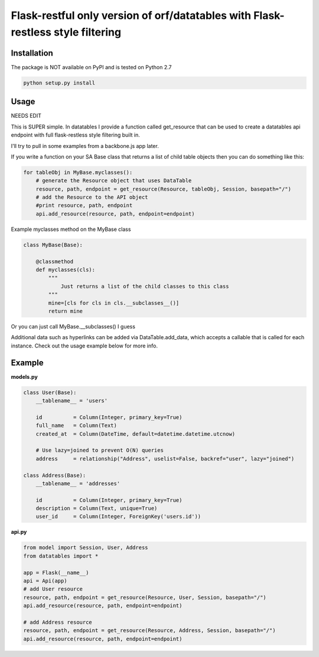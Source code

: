 ====================
Flask-restful only version of orf/datatables with Flask-restless style filtering
====================
Installation
------------

The package is NOT available on PyPI and is tested on Python 2.7

.. code-block:: bash

    python setup.py install

Usage
-----

NEEDS EDIT

This is SUPER simple. In datatables I provide a function called get_resource that can be used to create a
datatables api endpoint with full flask-restless style filtering built in.

I'll try to pull in some examples from a backbone.js app later.

If you write a function on your SA Base class that returns a list of child table objects then you can do
something like this:

.. code-block:: python

    for tableObj in MyBase.myclasses():
        # generate the Resource object that uses DataTable
        resource, path, endpoint = get_resource(Resource, tableObj, Session, basepath="/")
        # add the Resource to the API object
        #print resource, path, endpoint
        api.add_resource(resource, path, endpoint=endpoint)

Example myclasses method on the MyBase class

.. code-block:: python

    class MyBase(Base):
        
        @classmethod
        def myclasses(cls):
            """
                Just returns a list of the child classes to this class
            """
            mine=[cls for cls in cls.__subclasses__()]
            return mine


Or you can just call MyBase.__subclasses() I guess



Additional data such as hyperlinks can be added via DataTable.add_data, which accepts a callable that is called for
each instance. Check out the usage example below for more info.


Example
-------

**models.py**

.. code-block:: python

    class User(Base):
        __tablename__ = 'users'

        id          = Column(Integer, primary_key=True)
        full_name   = Column(Text)
        created_at  = Column(DateTime, default=datetime.datetime.utcnow)

        # Use lazy=joined to prevent O(N) queries
        address     = relationship("Address", uselist=False, backref="user", lazy="joined")

    class Address(Base):
        __tablename__ = 'addresses'

        id          = Column(Integer, primary_key=True)
        description = Column(Text, unique=True)
        user_id     = Column(Integer, ForeignKey('users.id'))

**api.py**

.. code-block:: python

    from model import Session, User, Address
    from datatables import *

    app = Flask(__name__)
    api = Api(app)
    # add User resource
    resource, path, endpoint = get_resource(Resource, User, Session, basepath="/")
    api.add_resource(resource, path, endpoint=endpoint)

    # add Address resource
    resource, path, endpoint = get_resource(Resource, Address, Session, basepath="/")
    api.add_resource(resource, path, endpoint=endpoint)


